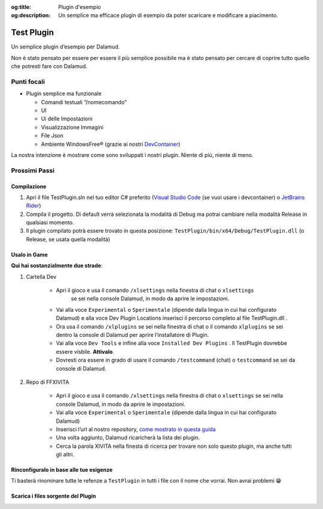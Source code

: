 :og:title: Plugin d'esempio

:og:description: Un semplice ma efficace plugin di esempio da poter scaricare e modificare a piacimento.


Test Plugin
===========

Un semplice plugin d’esempio per Dalamud.

Non è stato pensato per essere per essere il più semplice possibile ma è
stato pensato per cercare di coprire tutto quello che potresti fare con
Dalamud.

Punti focali
------------

-  Plugin semplice ma funzionale

   -  Comandi testuali “/nomecomando”
   -  UI
   -  Ui delle Impostazioni
   -  Visualizzazione Immagini
   -  File Json
   -  Ambiente WindowsFree® (grazie ai nostri
      `DevContainer <https://docker.ffxivita.it/esempi/devcontainer>`__)

La nostra intenzione è mostrare come sono sviluppati i nostri plugin.
Niente di più, niente di meno.

Prossimi Passi
--------------

.. Build__:

Compilazione
~~~~~~~~~~~~

1. Apri il file TestPlugin.sln nel tuo editor C# preferito (`Visual
   Studio Code <https://code.visualstudio.com>`__ (se vuoi usare i
   devcontainer) o `JetBrains
   Rider <https://www.jetbrains.com/rider/>`__)
2. Compila il progetto. Di default verrà selezionata la modalità di
   Debug ma potrai cambiare nella modalità Release in qualsiasi momento.
3. Il plugin compilato potrà essere trovato in questa posizione:
   ``TestPlugin/bin/x64/Debug/TestPlugin.dll`` (o Release, se usata
   quella modalità)

Usalo in Game
~~~~~~~~~~~~~

**Qui hai sostanzialmente due strade**:

1. Cartella Dev

    - Apri il gioco e usa il comando ``/xlsettings`` nella finestra di chat o ``xlsettings``
       se sei nella console Dalamud, in modo da aprire le impostazioni.
    - Vai alla voce ``Experimental`` o ``Sperimentale`` (dipende dalla lingua in
      cui hai configurato Dalamud) e alla voce Dev Plugin Locations inserisci
      il percorso completo al file TestPlugin.dll .
    - Ora usa il comando ``/xlplugins`` se sei nella finestra di chat o il comando ``xlplugins``
      se sei dentro la console di Dalamud per aprire l’installatore di Plugin.
    - Vai alla voce ``Dev Tools`` e infine alla voce
      ``Installed Dev Plugins`` . Il TestPlugin dovrebbe essere visbile. **Attivalo**.
    - Dovresti ora essere in grado di usare il comando ``/testcommand`` (chat) o ``testcommand`` se sei da console di Dalamud.

2. Repo di FFXIVITA

    -  Apri il gioco e usa il comando ``/xlsettings`` nella finestra di
       chat o ``xlsettings`` se sei nella console Dalamud, in modo da
       aprire le impostazioni.
    -  Vai alla voce ``Experimental`` o ``Sperimentale`` (dipende dalla
       lingua in cui hai configurato Dalamud)
    -  Inserisci l’url al nostro repository, `come mostrato in questa guida <https://plugins.ffxivita.it>`__
    -  Una volta aggiunto, Dalamud ricaricherà la lista dei plugin.
    -  Cerca la parola XIVITA nella finesta di ricerca per trovare non solo questo plugin, ma anche tutti gli altri.

Rinconfiguralo in base alle tue esigenze
~~~~~~~~~~~~~~~~~~~~~~~~~~~~~~~~~~~~~~~~

Ti basterà rinominare tutte le refenze a ``TestPlugin`` in tutti i file
con il nome che vorrai. Non avrai problemi 😁


Scarica i files sorgente del Plugin
~~~~~~~~~~~~~~~~~~~~~~~~~~~~~~~~~~~~

.. centered::
    Il download dei files è disponibile a `questo
    indirizzo <https://github.com/ffxivita/testplugin/releases/tag/1.0.2>`__
